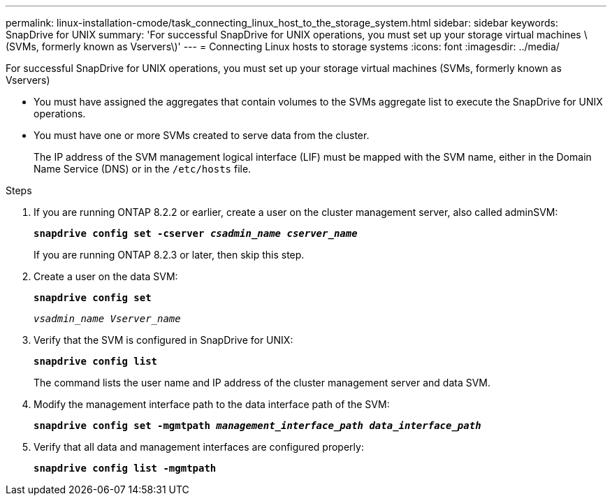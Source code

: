 ---
permalink: linux-installation-cmode/task_connecting_linux_host_to_the_storage_system.html
sidebar: sidebar
keywords: SnapDrive for UNIX
summary: 'For successful SnapDrive for UNIX operations, you must set up your storage virtual machines \(SVMs, formerly known as Vservers\)'
---
= Connecting Linux hosts to storage systems
:icons: font
:imagesdir: ../media/

[.lead]
For successful SnapDrive for UNIX operations, you must set up your storage virtual machines (SVMs, formerly known as Vservers)

* You must have assigned the aggregates that contain volumes to the SVMs aggregate list to execute the SnapDrive for UNIX operations.
* You must have one or more SVMs created to serve data from the cluster.
+
The IP address of the SVM management logical interface (LIF) must be mapped with the SVM name, either in the Domain Name Service (DNS) or in the `/etc/hosts` file.

.Steps

. If you are running ONTAP 8.2.2 or earlier, create a user on the cluster management server, also called adminSVM: +
+
`*snapdrive config set -cserver _csadmin_name cserver_name_*`
+
If you are running ONTAP 8.2.3 or later, then skip this step.

. Create a user on the data SVM:
+
`*snapdrive config set*`
+
`_vsadmin_name Vserver_name_`
. Verify that the SVM is configured in SnapDrive for UNIX:
+
`*snapdrive config list*`
+
The command lists the user name and IP address of the cluster management server and data SVM.

. Modify the management interface path to the data interface path of the SVM:
+
`*snapdrive config set -mgmtpath _management_interface_path data_interface_path_*`
. Verify that all data and management interfaces are configured properly:
+
`*snapdrive config list -mgmtpath*`
